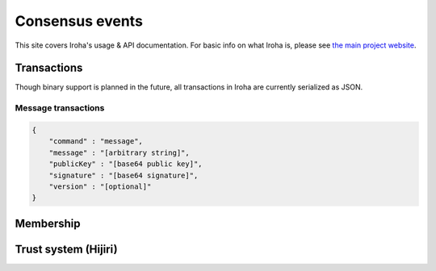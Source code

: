 .. _devGuide:

.. highlight:: rst

==================================
Consensus events
==================================

This site covers Iroha's usage & API documentation. For basic info on what
Iroha is, please see `the main project website <http://iroha.tech>`_.


Transactions
--------

Though binary support is planned in the future, all transactions in Iroha are currently serialized as JSON.

Message transactions
**********************

.. code-block:: json

   {
       "command" : "message",
       "message" : "[arbitrary string]",
       "publicKey" : "[base64 public key]",
       "signature" : "[base64 signature]",
       "version" : "[optional]"
   }

Membership
--------

Trust system (Hijiri)
--------


